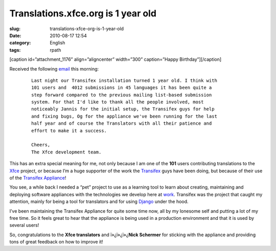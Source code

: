 Translations.xfce.org is 1 year old
###################################
:slug: translations-xfce-org-is-1-year-old
:date: 2010-08-17 12:54
:category: English
:tags: rpath

[caption id=”attachment\_1176” align=”aligncenter” width=”300”
caption=”Happy Birthday”]\ |Happy Birthday|\ [/caption]

Received the following
`email <http://foo-projects.org/pipermail/xfce-i18n/2010-August/009663.html>`__
this morning:

    ::

        Last night our Transifex installation turned 1 year old. I think with
        101 users and  4012 submissions in 45 languages it has been quite a
        step forward compared to the previous mailing list-based submission
        system. For that I'd like to thank all the people involved, most
        noticeably Jannis for the initial setup, the Transifex guys for help
        and fixing bugs, Og for the appliance we've been running for the last
        half year and of course the Translators with all their patience and
        effort to make it a success.

        Cheers,
        The Xfce development team.

This has an extra special meaning for me, not only because I am one of
the **101** users contributing translations to the
`Xfce <http://www.xfce.org/>`__ project, or because I’m a huge supporter
of the work the `Transifex <http://transifex.org>`__ guys have been
doing, but because of their use of the `Transifex
Appliance <http://bit.ly/Transifex>`__!

You see, a while back I needed a “pet” project to use as a learning tool
to learn about creating, maintaining and deploying software appliances
with the technologies we develop here at
`work <http://www.rpath.com>`__. Transifex was the project that caught
my attention, mainly for being a tool for translators and for using
`Django <http://www.djangoproject.com/>`__ under the hood.

I’ve been maintaining the Transifex Appliance for quite some time now,
all by my lonesome self and putting a lot of my free time. So it feels
great to hear that the appliance is being used in a production
environment and that it is used by several users!

So, congratulations to the **Xfce translators** and ï»¿ï»¿ï»¿\ **Nick
Schermer** for sticking with the appliance and providing tons of great
feedback on how to improve it!

.. |Happy Birthday| image:: http://www.ogmaciel.com/wp-content/uploads/2010/08/birthdaycake-300x225.jpg
   :target: http://www.ogmaciel.com/wp-content/uploads/2010/08/birthdaycake.jpg
